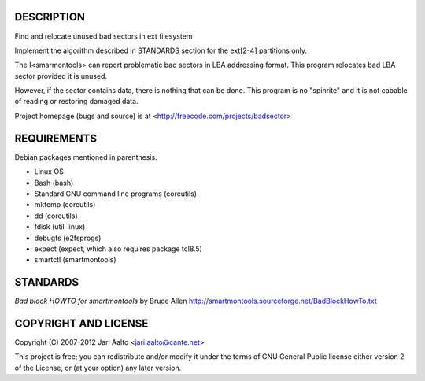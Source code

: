 ..  comment: the source is maintained in ReST format.
    Emacs: http://docutils.sourceforge.net/tools/editors/emacs/rst.el
    Manual: http://docutils.sourceforge.net/docs/user/rst/quickref.html

DESCRIPTION
===========

Find and relocate unused bad sectors in ext filesystem

Implement the algorithm described in STANDARDS section for the
ext[2-4] partitions only.

The I<smarmontools> can report problematic bad sectors in LBA
addressing format. This program relocates bad LBA sector provided it
is unused.

However, if the sector contains data, there is nothing that can be
done. This program is no "spinrite" and it is not cabable of reading or
restoring damaged data.

Project homepage (bugs and source) is at
<http://freecode.com/projects/badsector>

REQUIREMENTS
============

Debian packages mentioned in parenthesis.

* Linux OS
* Bash (bash)
* Standard GNU command line programs (coreutils)
* mktemp (coreutils)
* dd (coreutils)
* fdisk (util-linux)
* debugfs (e2fsprogs)
* expect (expect, which also requires package tcl8.5)
* smartctl (smartmontools)

STANDARDS
=========

*Bad block HOWTO for smartmontools* by Bruce Allen
http://smartmontools.sourceforge.net/BadBlockHowTo.txt

COPYRIGHT AND LICENSE
=====================

Copyright (C) 2007-2012 Jari Aalto <jari.aalto@cante.net>

This project is free; you can redistribute and/or modify it under
the terms of GNU General Public license either version 2 of the
License, or (at your option) any later version.

.. End of file
